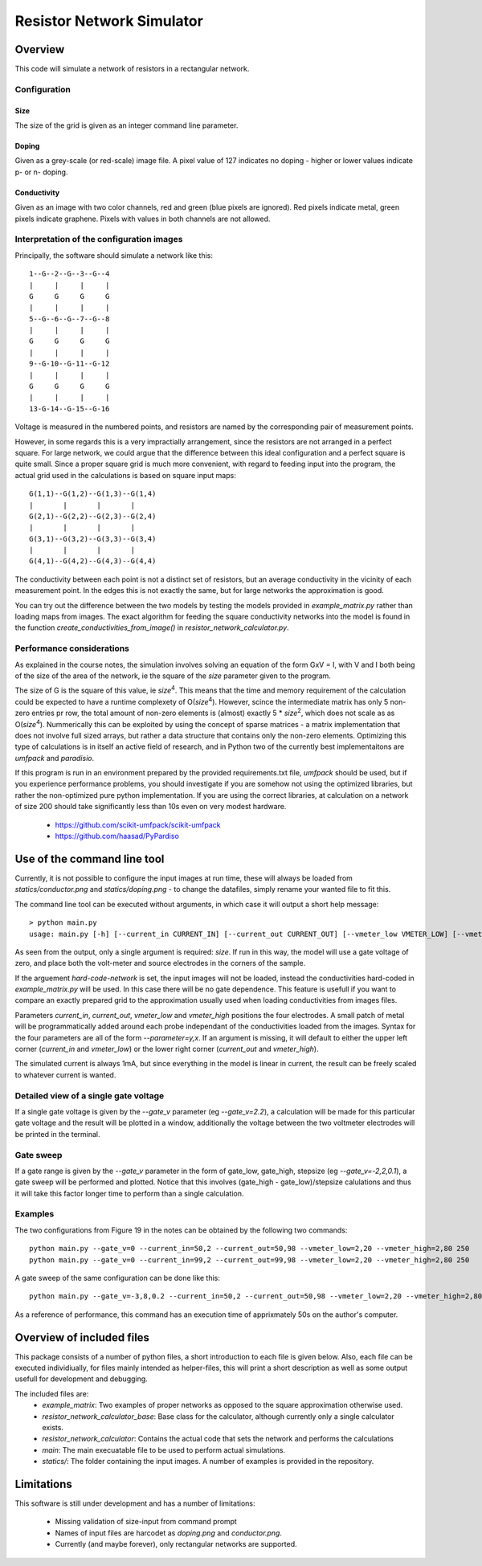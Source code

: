 ==========================
Resistor Network Simulator
==========================

Overview
========

This code will simulate a network of resistors in a rectangular network.

Configuration
-------------

Size
++++
The size of the grid is given as an integer command line parameter.

Doping
++++++
Given as a grey-scale (or red-scale) image file. A pixel value of 127 indicates
no doping - higher or lower values indicate p- or n- doping.

Conductivity
++++++++++++
Given as an image with two color channels, red and green (blue pixels are ignored). Red pixels
indicate metal, green pixels indicate graphene. Pixels with values in both channels are not
allowed.


Interpretation of the configuration images
------------------------------------------

Principally, the software should simulate a network like this::

  1--G--2--G--3--G--4
  |     |     |     |
  G     G     G     G
  |     |     |     |
  5--G--6--G--7--G--8
  |     |     |     |
  G     G     G     G
  |     |     |     |
  9--G-10--G-11--G-12
  |     |     |     |
  G     G     G     G
  |     |     |     |
  13-G-14--G-15--G-16


Voltage is measured in the numbered points, and resistors are named by the corresponding
pair of measurement points.

However, in some regards this is a very impractially arrangement, since the resistors are
not arranged in a perfect square. For large network, we could argue that the difference
between this ideal configuration and a perfect square is quite small. Since a proper square
grid is much more convenient, with regard to feeding input into the program, the actual grid
used in the calculations is based on square input maps::

  G(1,1)--G(1,2)--G(1,3)--G(1,4)
  |       |       |       |
  G(2,1)--G(2,2)--G(2,3)--G(2,4)
  |       |       |       |
  G(3,1)--G(3,2)--G(3,3)--G(3,4)
  |       |       |       |
  G(4,1)--G(4,2)--G(4,3)--G(4,4)


The conductivity between each point is not a distinct set of resistors, but an average conductivity
in the vicinity of each measurement point. In the edges this is not exactly the same, but for large
networks the approximation is good.

You can try out the difference between the two models by testing the models provided in
`example_matrix.py` rather than loading maps from images. The exact algorithm for feeding the square
conductivity networks into the model is found in the function `create_conductivities_from_image()`
in `resistor_network_calculator.py`.


Performance considerations
--------------------------

As explained in the course notes, the simulation involves solving an equation of the form
GxV = I, with V and I both being of the size of the area of the network, ie the square of
the `size` parameter given to the program.

The size of G is the square of this value, ie `size`:sup:`4`. This means that the time and
memory requirement of the calculation could be expected to have a runtime complexety
of O(`size`:sup:`4`). However, scince the intermediate matrix has only 5 non-zero entries pr
row, the total amount of non-zero elements is (almost) exactly 5 * `size`:sup:`2`, which does
not scale as as O(`size`:sup:`4`). Nummerically this can be exploited by using the concept
of sparse matrices - a matrix implementation that does not involve full sized arrays, but
rather a data structure that contains only the non-zero elements. Optimizing this type of
calculations is in itself an active field of research, and in Python two of the currently
best implementaitons are `umfpack` and `paradisio`.

If this program is run in an environment prepared by the provided requirements.txt file,
`umfpack` should be used, but if you experience performance problems, you should investigate
if you are somehow not using the optimized libraries, but rather the non-optimized pure python
implementation. If you are using the correct libraries, at calculation on a network of size
200 should take significantly less than 10s even on very modest hardware.

 * https://github.com/scikit-umfpack/scikit-umfpack
 * https://github.com/haasad/PyPardiso


Use of the command line tool
============================

Currently, it is not possible to configure the input images at run time, these will always
be loaded from `statics/conductor.png`  and `statics/doping.png` - to change the datafiles,
simply rename your wanted file to fit this.

The command line tool can be executed without arguments, in which case it will output a short
help message::

 > python main.py
 usage: main.py [-h] [--current_in CURRENT_IN] [--current_out CURRENT_OUT] [--vmeter_low VMETER_LOW] [--vmeter_high VMETER_HIGH] [--gate_v GATE_V] [--print-extra-output] [--hard-code-network] size

As seen from the output, only a single argument is required: `size`. If run in this way, the
model will use a gate voltage of zero, and place both the volt-meter and source electrodes
in the corners of the sample.

If the arguement `hard-code-network` is set, the input images will not be loaded, instead
the conductivities hard-coded in `example_matrix.py` will be used. In this case there will
be no gate dependence. This feature is usefull if you want to compare an exactly prepared
grid to the approximation usually used when loading conductivities from images files.

Parameters `current_in`, `current_out`, `vmeter_low` and `vmeter_high` positions the four
electrodes. A small patch of metal will be programmatically added around each probe
independant of the conductivities loaded from the images. Syntax for the four parameters
are all of the form `--parameter=y,x`. If an argument is missing, it will default to either
the upper left corner (`current_in` and `vmeter_low`) or the lower right corner (`current_out`
and `vmeter_high`).

The simulated current is always 1mA, but since everything in the model is linear in current,
the result can be freely scaled to whatever current is wanted.

Detailed view of a single gate voltage
--------------------------------------

If a single gate voltage is given by the `--gate_v` parameter (eg `--gate_v=2.2`), a
calculation will be made for this particular gate voltage and the result will be plotted
in a window, additionally the voltage between the two voltmeter electrodes will be printed
in the terminal.

Gate sweep
----------

If a gate range is given by the `--gate_v` parameter in the form of gate_low, gate_high,
stepsize (eg `--gate_v=-2,2,0.1`), a gate sweep will be performed and plotted.
Notice that this involves (gate_high - gate_low)/stepsize calulations and thus it
will take this factor longer time to perform than a single calculation.

Examples
--------

The two configurations from Figure 19 in the notes can be obtained by the following two commands::

 python main.py --gate_v=0 --current_in=50,2 --current_out=50,98 --vmeter_low=2,20 --vmeter_high=2,80 250
 python main.py --gate_v=0 --current_in=99,2 --current_out=99,98 --vmeter_low=2,20 --vmeter_high=2,80 250

A gate sweep of the same configuration can be done like this::
  
 python main.py --gate_v=-3,8,0.2 --current_in=50,2 --current_out=50,98 --vmeter_low=2,20 --vmeter_high=2,80 250

As a reference of performance, this command has an execution time of apprixmately 50s on the author's computer.
 
Overview of included files
==========================

This package consists of a number of python files, a short introduction to each file
is given below. Also, each file can be executed individiually, for files mainly intended
as helper-files, this will print a short description as well as some output usefull for
development and debugging.

The included files are:
 * `example_matrix`: Two examples of proper networks as opposed to the square
   approximation otherwise used.
 * `resistor_network_calculator_base`: Base class for the calculator, although
   currently only a single calculator exists. 
 * `resistor_network_calculator`: Contains the actual code that sets the network
   and performs the calculations
 * `main`: The main execuatable file to be used to perform actual simulations.
 * `statics/`: The folder containing the input images. A number of examples
   is provided in the repository.
   
Limitations
===========

This software is still under development and has a number of limitations:

 * Missing validation of size-input from command prompt
 * Names of input files are harcodet as `doping.png` and `conductor.png`.
 * Currently (and maybe forever), only rectangular networks are supported.

